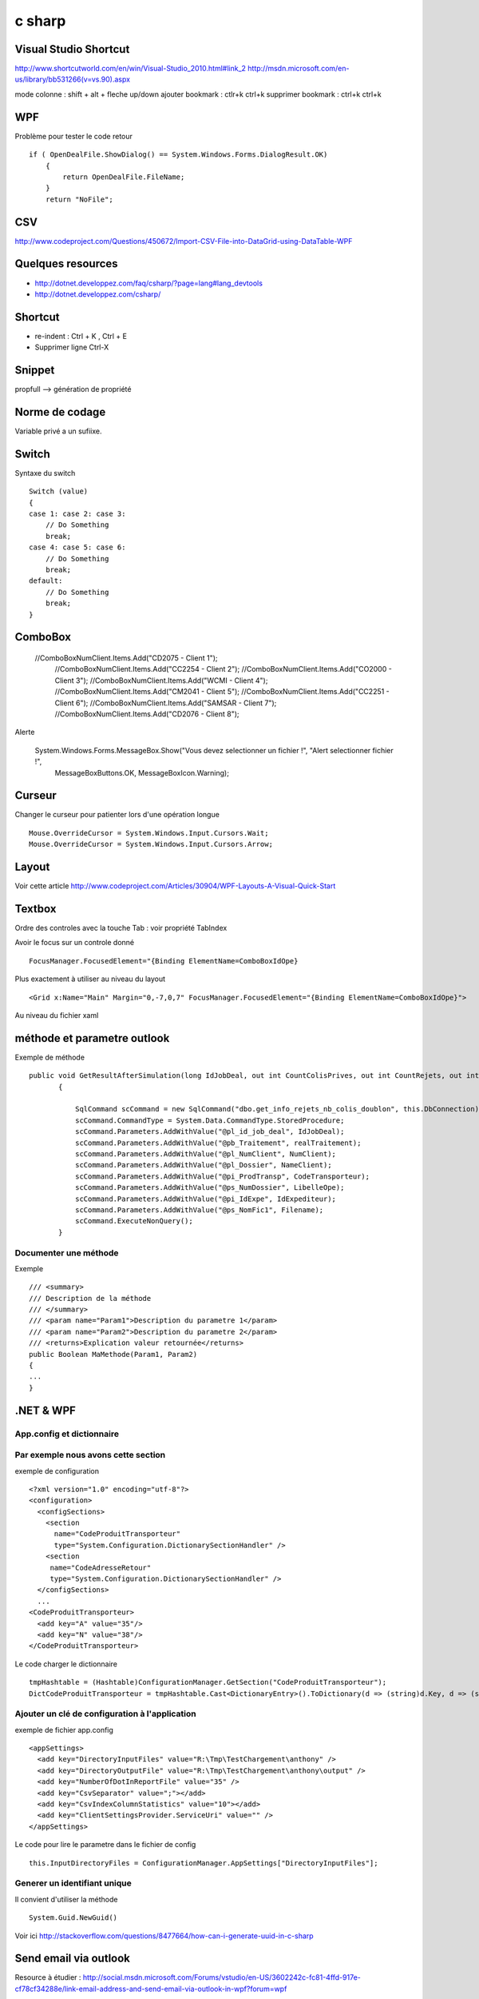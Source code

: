 *******
c sharp
*******

Visual Studio Shortcut
======================

http://www.shortcutworld.com/en/win/Visual-Studio_2010.html#link_2
http://msdn.microsoft.com/en-us/library/bb531266(v=vs.90).aspx

mode colonne : shift + alt + fleche up/down
ajouter bookmark : ctlr+k ctrl+k
supprimer bookmark : ctrl+k ctrl+k


WPF
===

Problème pour tester le code retour ::

        if ( OpenDealFile.ShowDialog() == System.Windows.Forms.DialogResult.OK)
            {
                return OpenDealFile.FileName;
            }
            return "NoFile";



CSV
===

http://www.codeproject.com/Questions/450672/Import-CSV-File-into-DataGrid-using-DataTable-WPF

Quelques resources
==================

- http://dotnet.developpez.com/faq/csharp/?page=lang#lang_devtools
- http://dotnet.developpez.com/csharp/

Shortcut
========

- re-indent : Ctrl + K , Ctrl + E
- Supprimer ligne Ctrl-X

Snippet
=======

propfull --> génération de propriété

Norme de codage
===============

Variable privé a un sufiixe.


Switch
======

Syntaxe du switch ::

      Switch (value)
      {
      case 1: case 2: case 3:
          // Do Something
          break;
      case 4: case 5: case 6:
          // Do Something
          break;
      default:
          // Do Something
          break;
      }

ComboBox
========

  //ComboBoxNumClient.Items.Add("CD2075 - Client 1");
            //ComboBoxNumClient.Items.Add("CC2254 - Client 2");
            //ComboBoxNumClient.Items.Add("CO2000 - Client 3");
            //ComboBoxNumClient.Items.Add("WCMI   - Client 4");
            //ComboBoxNumClient.Items.Add("CM2041 - Client 5");
            //ComboBoxNumClient.Items.Add("CC2251 - Client 6");
            //ComboBoxNumClient.Items.Add("SAMSAR - Client 7");
            //ComboBoxNumClient.Items.Add("CD2076 - Client 8");

Alerte

     System.Windows.Forms.MessageBox.Show("Vous devez selectionner un fichier !", "Alert selectionner fichier !",
                                                       MessageBoxButtons.OK,
                                                       MessageBoxIcon.Warning);



Curseur
=======

Changer le curseur pour patienter lors d'une opération longue ::

   Mouse.OverrideCursor = System.Windows.Input.Cursors.Wait;
   Mouse.OverrideCursor = System.Windows.Input.Cursors.Arrow;

Layout
======

Voir cette article
http://www.codeproject.com/Articles/30904/WPF-Layouts-A-Visual-Quick-Start


Textbox
=======

Ordre des controles avec la touche Tab : voir propriété TabIndex

Avoir le focus sur un controle donné ::

  FocusManager.FocusedElement="{Binding ElementName=ComboBoxIdOpe}

Plus exactement à utiliser au niveau du layout ::

  <Grid x:Name="Main" Margin="0,-7,0,7" FocusManager.FocusedElement="{Binding ElementName=ComboBoxIdOpe}">

Au niveau du fichier xaml

méthode et parametre outlook
============================

Exemple de méthode ::

 public void GetResultAfterSimulation(long IdJobDeal, out int CountColisPrives, out int CountRejets, out int CountDoublon)
        {

            SqlCommand scCommand = new SqlCommand("dbo.get_info_rejets_nb_colis_doublon", this.DbConnection);
            scCommand.CommandType = System.Data.CommandType.StoredProcedure;
            scCommand.Parameters.AddWithValue("@pl_id_job_deal", IdJobDeal);
            scCommand.Parameters.AddWithValue("@pb_Traitement", realTraitement);
            scCommand.Parameters.AddWithValue("@pl_NumClient", NumClient);
            scCommand.Parameters.AddWithValue("@pl_Dossier", NameClient);
            scCommand.Parameters.AddWithValue("@pi_ProdTransp", CodeTransporteur);
            scCommand.Parameters.AddWithValue("@ps_NumDossier", LibelleOpe);
            scCommand.Parameters.AddWithValue("@pi_IdExpe", IdExpediteur);
            scCommand.Parameters.AddWithValue("@ps_NomFic1", Filename);
            scCommand.ExecuteNonQuery();
        }


Documenter une méthode
----------------------

Exemple ::

        /// <summary>
        /// Description de la méthode
        /// </summary>
        /// <param name="Param1">Description du parametre 1</param>
        /// <param name="Param2">Description du parametre 2</param>
        /// <returns>Explication valeur retournée</returns>
        public Boolean MaMethode(Param1, Param2)
        {
        ...
        }

.NET & WPF
==========

App.config et dictionnaire
--------------------------

Par exemple nous avons cette section
-------------------------------------
exemple de configuration ::

    <?xml version="1.0" encoding="utf-8"?>
    <configuration>
      <configSections>
        <section
          name="CodeProduitTransporteur"
          type="System.Configuration.DictionarySectionHandler" />
        <section
         name="CodeAdresseRetour"
         type="System.Configuration.DictionarySectionHandler" />
      </configSections>
      ...
    <CodeProduitTransporteur>
      <add key="A" value="35"/>
      <add key="N" value="38"/>
    </CodeProduitTransporteur>

Le code charger le dictionnaire ::

   tmpHashtable = (Hashtable)ConfigurationManager.GetSection("CodeProduitTransporteur");
   DictCodeProduitTransporteur = tmpHashtable.Cast<DictionaryEntry>().ToDictionary(d => (string)d.Key, d => (string)d.Value);

Ajouter un clé de configuration à l'application
-----------------------------------------------

exemple de fichier app.config ::

  <appSettings>
    <add key="DirectoryInputFiles" value="R:\Tmp\TestChargement\anthony" />
    <add key="DirectoryOutputFile" value="R:\Tmp\TestChargement\anthony\output" />
    <add key="NumberOfDotInReportFile" value="35" />
    <add key="CsvSeparator" value=";"></add>
    <add key="CsvIndexColumnStatistics" value="10"></add>
    <add key="ClientSettingsProvider.ServiceUri" value="" />
  </appSettings>

Le code pour lire le parametre dans le fichier de config ::

   this.InputDirectoryFiles = ConfigurationManager.AppSettings["DirectoryInputFiles"];

Generer un identifiant unique
-----------------------------

Il convient d'utiliser la méthode ::

   System.Guid.NewGuid()

Voir ici http://stackoverflow.com/questions/8477664/how-can-i-generate-uuid-in-c-sharp

Send email via outlook
======================

Resource à étudier : http://social.msdn.microsoft.com/Forums/vstudio/en-US/3602242c-fc81-4ffd-917e-cf78cf34288e/link-email-address-and-send-email-via-outlook-in-wpf?forum=wpf


   private void FillDataGrid()
        {
            //this.Factory.

            DataTable table = new DataTable();
            SqlDataAdapter a = new SqlDataAdapter("SELECT * from job_deal", this.Factory.GetDbConnection());
            a.Fill(table);



            //this.DataGridListDeals. .DataContext = table;
        }


A lire sur le MVVM
http://msdn.microsoft.com/en-us/magazine/dd419663.aspx

Vérifier encodage d'un fichier
==============================

http://encodingchecker.codeplex.com/